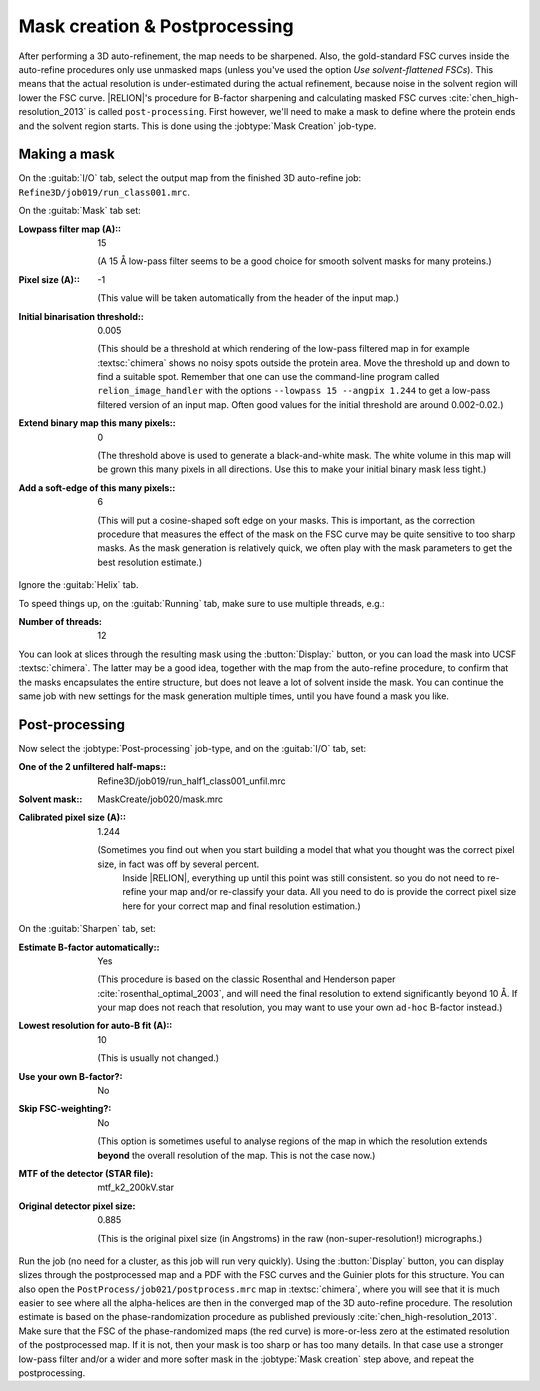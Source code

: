 Mask creation & Postprocessing
===============================

After performing a 3D auto-refinement, the map needs to be sharpened.
Also, the gold-standard FSC curves inside the auto-refine procedures only use unmasked maps (unless you've used the option `Use solvent-flattened FSCs`).
This means that the actual resolution is under-estimated during the actual refinement, because noise in the solvent region will lower the FSC curve. |RELION|'s procedure for B-factor sharpening and calculating masked FSC curves :cite:`chen_high-resolution_2013` is called ``post-processing``.
First however, we'll need to make a mask to define where the protein ends and the solvent region starts.
This is done using the :jobtype:`Mask Creation` job-type.


Making a mask
-------------

On the :guitab:`I/O` tab, select the output map from the finished 3D auto-refine job: ``Refine3D/job019/run_class001.mrc``.

On the :guitab:`Mask` tab set:

:Lowpass filter map (A):: 15

     (A 15 Å low-pass filter seems to be a good choice for smooth solvent masks for many proteins.)

:Pixel size (A):: -1

     (This value will be taken automatically from the header of the input map.)

:Initial binarisation threshold:: 0.005

     (This should be a threshold at which rendering of the low-pass filtered map in for example :textsc:`chimera` shows no noisy spots outside the protein area.
     Move the threshold up and down to find a suitable spot.
     Remember that one can use the command-line program called ``relion_image_handler`` with the options ``--lowpass 15 --angpix 1.244`` to get a low-pass filtered version of an input map.
     Often good values for the initial threshold are around 0.002-0.02.)

:Extend binary map this many pixels:: 0

     (The threshold above is used to generate a black-and-white mask.
     The white volume in this map will be grown this many pixels in all directions.
     Use this to make your initial binary mask less tight.)

:Add a soft-edge of this many pixels:: 6

     (This will put a cosine-shaped soft edge on your masks.
     This is important, as the correction procedure that measures the effect of the mask on the FSC curve may be quite sensitive to too sharp masks.
     As the mask generation is relatively quick, we often play with the mask parameters to get the best resolution estimate.)


Ignore the :guitab:`Helix` tab.

To speed things up, on the :guitab:`Running` tab, make sure to use multiple threads, e.g.:

:Number of threads: 12

You can look at slices through the resulting mask using the :button:`Display:` button, or you can load the mask into UCSF :textsc:`chimera`.
The latter may be a good idea, together with the map from the auto-refine procedure, to confirm that the masks encapsulates the entire structure, but does not leave a lot of solvent inside the mask.
You can continue the same job with new settings for the mask generation multiple times, until you have found a mask you like.


Post-processing
---------------

Now select the :jobtype:`Post-processing` job-type, and on the :guitab:`I/O` tab, set:

:One of the 2 unfiltered half-maps:: Refine3D/job019/run\_half1\_class001\_unfil.mrc

:Solvent mask:: MaskCreate/job020/mask.mrc

:Calibrated pixel size (A):: 1.244

    (Sometimes you find out when you start building a model that what you thought was the correct pixel size, in fact was off by several percent.
     Inside |RELION|, everything up until this point was still consistent. so you do not need to re-refine your map and/or re-classify your data.
     All you need to do is provide the correct pixel size here for your correct map and final resolution estimation.)


On the :guitab:`Sharpen` tab, set:

:Estimate B-factor automatically:: Yes

     (This procedure is based on the classic Rosenthal and Henderson paper :cite:`rosenthal_optimal_2003`, and will need the final resolution to extend significantly beyond 10 Å.
     If your map does not reach that resolution, you may want to use your own ``ad-hoc`` B-factor instead.)

:Lowest resolution for auto-B fit (A):: 10

     (This is usually not changed.)

:Use your own B-factor?: No

:Skip FSC-weighting?: No

     (This option is sometimes useful to analyse regions of the map in which the resolution extends **beyond** the overall resolution of the map.
     This is not the case now.)

:MTF of the detector (STAR file): mtf\_k2\_200kV.star

:Original detector pixel size: 0.885

     (This is the original pixel size (in Angstroms) in the raw (non-super-resolution!) micrographs.)

Run the job (no need for a cluster, as this job will run very quickly).
Using the :button:`Display` button, you can display slizes through the postprocessed map and a PDF with the FSC curves and the Guinier plots for this structure.
You can also open the ``PostProcess/job021/postprocess.mrc`` map in :textsc:`chimera`, where you will see that it is much easier to see where all the alpha-helices are then in the converged map of the 3D auto-refine procedure.
The resolution estimate is based on the phase-randomization procedure as published previously :cite:`chen_high-resolution_2013`.
Make sure that the FSC of the phase-randomized maps (the red curve) is more-or-less zero at the estimated resolution of the postprocessed map.
If it is not, then your mask is too sharp or has too many details.
In that case use a stronger low-pass filter and/or a wider and more softer mask in the :jobtype:`Mask creation` step above, and repeat the postprocessing.
